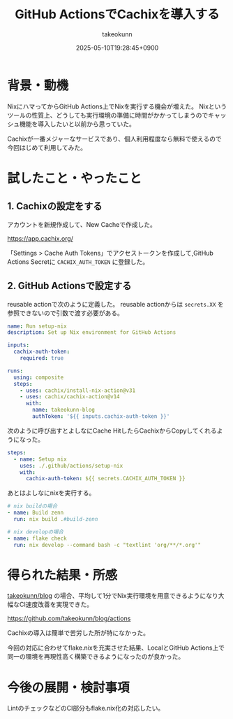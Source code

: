 :PROPERTIES:
:ID:       CCCBEB19-626D-4776-B981-52EC623D34C0
:END:
#+TITLE: GitHub ActionsでCachixを導入する
#+AUTHOR: takeokunn
#+DESCRIPTION: description
#+DATE: 2025-05-10T19:28:45+0900
#+HUGO_BASE_DIR: ../../
#+HUGO_CATEGORIES: fleeting
#+HUGO_SECTION: posts/fleeting
#+HUGO_TAGS: fleeting nix
#+HUGO_DRAFT: false
#+STARTUP: fold
* 背景・動機

NixにハマってからGitHub Actions上でNixを実行する機会が増えた。
Nixというツールの性質上、どうしても実行環境の準備に時間がかかってしまうのでキャッシュ機能を導入したいと以前から思っていた。

Cachixが一番メジャーなサービスであり、個人利用程度なら無料で使えるので今回はじめて利用してみた。

* 試したこと・やったこと
** 1. Cachixの設定をする

アカウントを新規作成して、New Cacheで作成した。

https://app.cachix.org/

「Settings > Cache Auth Tokens」でアクセストークンを作成して,GitHub Actions Secretに =CACHIX_AUTH_TOKEN= に登録した。

** 2. GitHub Actionsで設定する

reusable actionで次のように定義した。
reusable actionからは =secrets.XX= を参照できないので引数で渡す必要がある。

#+begin_src yaml
  name: Run setup-nix
  description: Set up Nix environment for GitHub Actions

  inputs:
    cachix-auth-token:
      required: true

  runs:
    using: composite
    steps:
      - uses: cachix/install-nix-action@v31
      - uses: cachix/cachix-action@v14
        with:
          name: takeokunn-blog
          authToken: '${{ inputs.cachix-auth-token }}'
#+end_src

次のように呼び出すとよしなにCache HitしたらCachixからCopyしてくれるようになった。

#+begin_src yaml
  steps:
    - name: Setup nix
      uses: ./.github/actions/setup-nix
      with:
        cachix-auth-token: ${{ secrets.CACHIX_AUTH_TOKEN }}
#+end_src

あとはよしなにnixを実行する。

#+begin_src yaml
  # nix buildの場合
  - name: Build zenn
    run: nix build .#build-zenn

  # nix developの場合
  - name: flake check
    run: nix develop --command bash -c "textlint 'org/**/*.org'"
#+end_src
* 得られた結果・所感

[[https://github.com/takeokunn/blog][takeokunn/blog]] の場合、平均して1分でNix実行環境を用意できるようになり大幅なCI速度改善を実現できた。

https://github.com/takeokunn/blog/actions

[[file:../../static/images/E79CB8EB-4877-4997-AD8C-C78E1045C12E.png]]

Cachixの導入は簡単で苦労した所が特になかった。

今回の対応に合わせてflake.nixを充実させた結果、LocalとGitHub Actions上で同一の環境を再現性高く構築できるようになったのが良かった。

* 今後の展開・検討事項

LintのチェックなどのCI部分もflake.nix化の対応したい。

